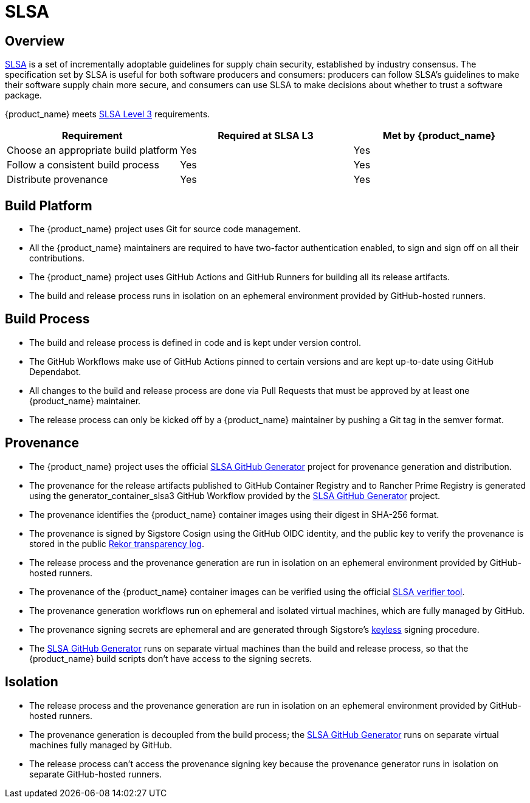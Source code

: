 = SLSA
:sidebar_position: 1

== Overview

https://slsa.dev/spec/v1.0/about[SLSA] is a set of incrementally adoptable guidelines for supply chain security, established by industry consensus. The specification set by SLSA is useful for both software producers and consumers: producers can follow SLSA's guidelines to make their software supply chain more secure, and consumers can use SLSA to make decisions about whether to trust a software package.

{product_name} meets https://slsa.dev/spec/v1.0/levels[SLSA Level 3] requirements.

|===
| Requirement | Required at SLSA L3 | Met by {product_name}

| Choose an appropriate build platform
| Yes
| Yes

| Follow a consistent build process
| Yes
| Yes

| Distribute provenance
| Yes
| Yes
|===

== Build Platform

* The {product_name} project uses Git for source code management.
* All the {product_name} maintainers are required to have two-factor authentication enabled, to sign and sign off on all their contributions.
* The {product_name} project uses GitHub Actions and GitHub Runners for building all its release artifacts.
* The build and release process runs in isolation on an ephemeral environment provided by GitHub-hosted runners.

== Build Process

* The build and release process is defined in code and is kept under version control.
* The GitHub Workflows make use of GitHub Actions pinned to certain versions and are kept up-to-date using GitHub Dependabot.
* All changes to the build and release process are done via Pull Requests that must be approved by at least one {product_name} maintainer.
* The release process can only be kicked off by a {product_name} maintainer by pushing a Git tag in the semver format.

== Provenance

* The {product_name} project uses the official https://github.com/slsa-framework/slsa-github-generator[SLSA GitHub Generator] project for provenance generation and distribution.
* The provenance for the release artifacts published to GitHub Container Registry and to Rancher Prime Registry is generated using the generator_container_slsa3 GitHub Workflow provided by the https://github.com/slsa-framework/slsa-github-generator[SLSA GitHub Generator] project.
* The provenance identifies the {product_name} container images using their digest in SHA-256 format.
* The provenance is signed by Sigstore Cosign using the GitHub OIDC identity, and the public key to verify the provenance is stored in the public https://docs.sigstore.dev/logging/overview/[Rekor transparency log].
* The release process and the provenance generation are run in isolation on an ephemeral environment provided by GitHub-hosted runners.
* The provenance of the {product_name} container images can be verified using the official https://github.com/slsa-framework/slsa-verifier[SLSA verifier tool].
* The provenance generation workflows run on ephemeral and isolated virtual machines, which are fully managed by GitHub.
* The provenance signing secrets are ephemeral and are generated through Sigstore's https://github.com/sigstore/cosign/blob/main/KEYLESS.md[keyless] signing procedure.
* The https://github.com/slsa-framework/slsa-github-generator[SLSA GitHub Generator] runs on separate virtual machines than the build and release process, so that the {product_name} build scripts don't have access to the signing secrets.

== Isolation

* The release process and the provenance generation are run in isolation on an ephemeral environment provided by GitHub-hosted runners.
* The provenance generation is decoupled from the build process; the https://github.com/slsa-framework/slsa-github-generator[SLSA GitHub Generator] runs on separate virtual machines fully managed by GitHub.
* The release process can't access the provenance signing key because the provenance generator runs in isolation on separate GitHub-hosted runners.

